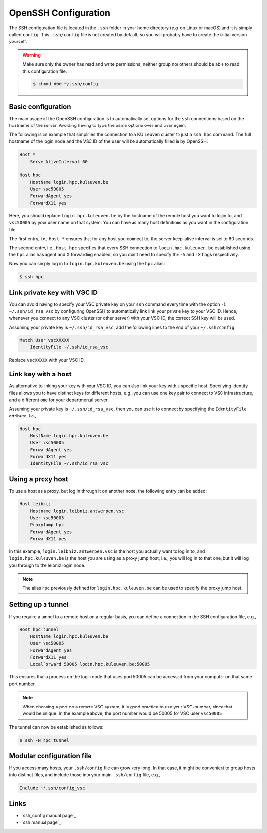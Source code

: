 .. _ssh_config:

OpenSSH Configuration
=====================

The SSH configuration file is located in the ``.ssh`` folder in your home
directory (*e.g.* on Linux or macOS) and it is simply called ``config``.
This ``.ssh/config`` file is not created by default, so you will probably have
to create the initial version yourself.

.. warning::

   Make sure only the owner has read and write permissions, neither group nor
   others should be able to read this configuration file:

   .. code-block:: bash

      $ chmod 600 ~/.ssh/config

Basic configuration
-------------------

The main usage of the OpenSSH configuration is to automatically set options for
the ``ssh`` connections based on the hostname of the server. Avoiding having to
type the same options over and over again.

The following is an example that simplifies the connection to a KU Leuven
cluster to just a ``ssh hpc`` command. The full hostname of the login node and
the VSC ID of the user will be automatically filled in by OpenSSH.

.. code-block:: text

   Host *
       ServerAliveInterval 60

   Host hpc
       HostName login.hpc.kuleuven.be
       User vsc50005
       ForwardAgent yes
       ForwardX11 yes

Here, you should replace ``login.hpc.kuleuven.be`` by the hostname of the
remote host you want to login to, and ``vsc50005`` by your user name on that
system.  You can have as many host definitions as you want in the configuration
file.

The first entry, i.e., ``Host *`` ensures that for any host you connect to,
the server keep-alive interval is set to 60 seconds.

The second entry, i.e., ``Host hpc`` specifies that every SSH connection to
``login.hpc.kuleuven.be`` established using the ``hpc`` alias has agent
and X forwarding enabled, so you don't need to specify the ``-A`` and ``-X``
flags respectively.

Now you can simply log in to ``login.hpc.kuleuven.be`` using the ``hpc`` alias:

.. code-block:: bash

   $ ssh hpc


.. _ssh config link key vsc:

Link private key with VSC ID
----------------------------

You can avoid having to specify your VSC private key on your ``ssh`` command
every time with the option ``-i ~/.ssh/id_rsa_vsc`` by configuring OpenSSH to
automatically link link your private key to your VSC ID. Hence, whenever you
connect to any VSC cluster (or other server) with your VSC ID, the correct SSH
key will be used.

Assuming your private key is ``~/.ssh/id_rsa_vsc``, add the following
lines to the end of your ``~/.ssh/config``:

.. code-block:: text

   Match User vscXXXXX
       IdentityFile ~/.ssh/id_rsa_vsc

Replace ``vscXXXXX`` with your VSC ID.

Link key with a host
--------------------

As alternative to linking your key with your VSC ID, you can also link your key
with a specific host.  Specifying identity files allows you to have distinct
keys for different hosts, e.g., you can use one key pair to connect to VSC
infrastructure, and a different one for your departmental server.

Assuming your private key is ``~/.ssh/id_rsa_vsc``, then you can
use it to connect by specifying the ``IdentityFile`` attribute, i.e.,

.. code-block:: text

   Host hpc
       HostName login.hpc.kuleuven.be
       User vsc50005
       ForwardAgent yes
       ForwardX11 yes
       IdentityFile ~/.ssh/id_rsa_vsc


Using a proxy host
------------------

To use a host as a proxy, but log in through it on another node, the
following entry can be added:

.. code-block:: text

    Host leibniz
        Hostname login.leibniz.antwerpen.vsc
        User vsc50005
        ProxyJump hpc
        ForwardAgent yes
        ForwardX11 yes

In this example, ``login.leibniz.antwerpen.vsc`` is the host you actually
want to log in to, and ``login.hpc.kuleuven.be`` is the host you are using
as a proxy jump host, i.e., you will log in to that one, but it will log
you through to the leibniz login node.

.. note::

   The alias ``hpc`` previously defined for ``login.hpc.kuleuven.be`` can
   be used to specify the proxy jump host.


Setting up a tunnel
-------------------

If you require a tunnel to a remote host on a regular basis, you can
define a connection in the SSH configuration file, e.g.,

.. code-block:: text

   Host hpc_tunnel
       HostName login.hpc.kuleuven.be
       User vsc50005
       ForwardAgent yes
       ForwardX11 yes
       LocalForward 50005 login.hpc.kuleuven.be:50005

This ensures that a process on the login node that uses port 50005 can be
accessed from your computer on that same port number.

.. note::

   When choosing a port on a remote VSC system, it is good practice to
   use your VSC-number, since that would be unique.  In the example above,
   the port number would be 50005 for VSC user ``vsc50005``.

The tunnel can now be established as follows:

.. code-block:: bash

   $ ssh -N hpc_tunnel


Modular configuration file
--------------------------

If you access many hosts, your ``.ssh/config`` file can grow very long.  In
that case, it might be convenient to group hosts into distinct files, and
include those into your main ``.ssh/config`` file, e.g.,

.. code-block:: text

   Include ~/.ssh/config_vsc


Links
-----

* `ssh_config manual page`_
* `ssh manual page`_

